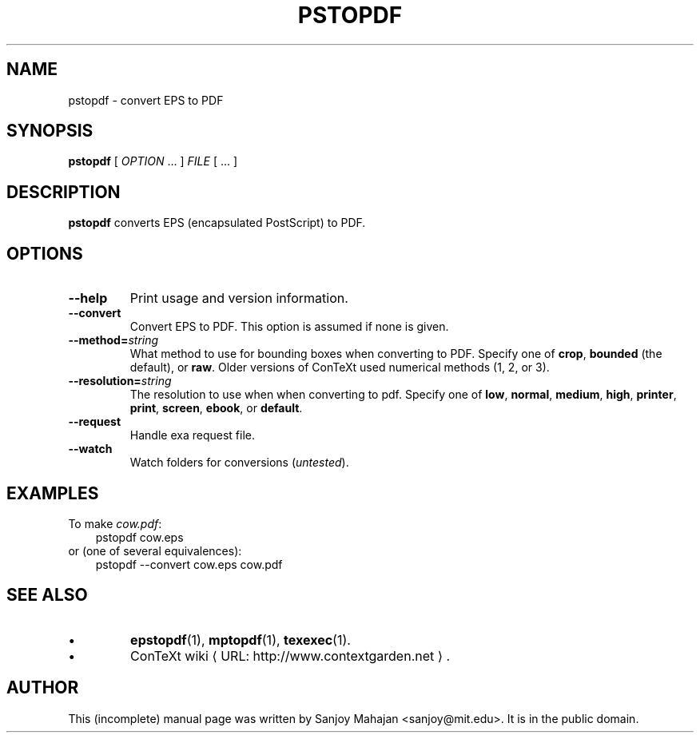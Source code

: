 .TH "PSTOPDF" "1" "December 2006" "pstopdf 2.0" "ConTeXt" 
.de URL
\\$2 \(laURL: \\$1 \(ra\\$3
..
.if \n[.g] .mso www.tmac
.de EX
.in +3
.nf
.ft CW
..
.de EE
.in -3
.ft R
.fi
..

.SH "NAME" 
pstopdf \- convert EPS to PDF

.SH "SYNOPSIS" 
\fBpstopdf\fP [ \fIOPTION\fP ...  ] \fIFILE\fP [ ...  ]

.SH "DESCRIPTION" 
 
\fBpstopdf\fP converts EPS (encapsulated PostScript) to PDF.

.SH OPTIONS
.TP
.B --help
Print usage and version information.
.TP
.B --convert
Convert EPS to PDF.  This option is assumed if none is given.
.TP
.BI --method= string
What method to use for bounding boxes when converting to PDF.
Specify one of \fBcrop\fP, \fBbounded\fP (the default), or \fBraw\fP.
Older versions of ConTeXt used numerical methods (1, 2, or 3).
.TP 
.BI --resolution= string
The resolution to use when when converting to pdf.
Specify one of \fBlow\fP, \fBnormal\fP, \fBmedium\fP, \fBhigh\fP,
\fBprinter\fP, \fBprint\fP, \fBscreen\fP, \fBebook\fP, or
\fBdefault\fP.
.TP
.B --request
Handle exa request file.
.TP
.B --watch
Watch folders for conversions (\fIuntested\fP).

.SH EXAMPLES

To make \fIcow.pdf\fP:
.EX
pstopdf cow.eps
.EE
or (one of several equivalences):
.EX
pstopdf --convert cow.eps cow.pdf
.EE


.SH "SEE ALSO" 
.IP \(bu
.BR epstopdf (1),
.BR mptopdf (1),
.BR texexec (1).
.IP \(bu
.URL "http://www.contextgarden.net" "ConTeXt wiki" .

.SH "AUTHOR" 
This (incomplete) manual page was written by Sanjoy Mahajan
<sanjoy@mit.edu>.  It is in the public domain.
